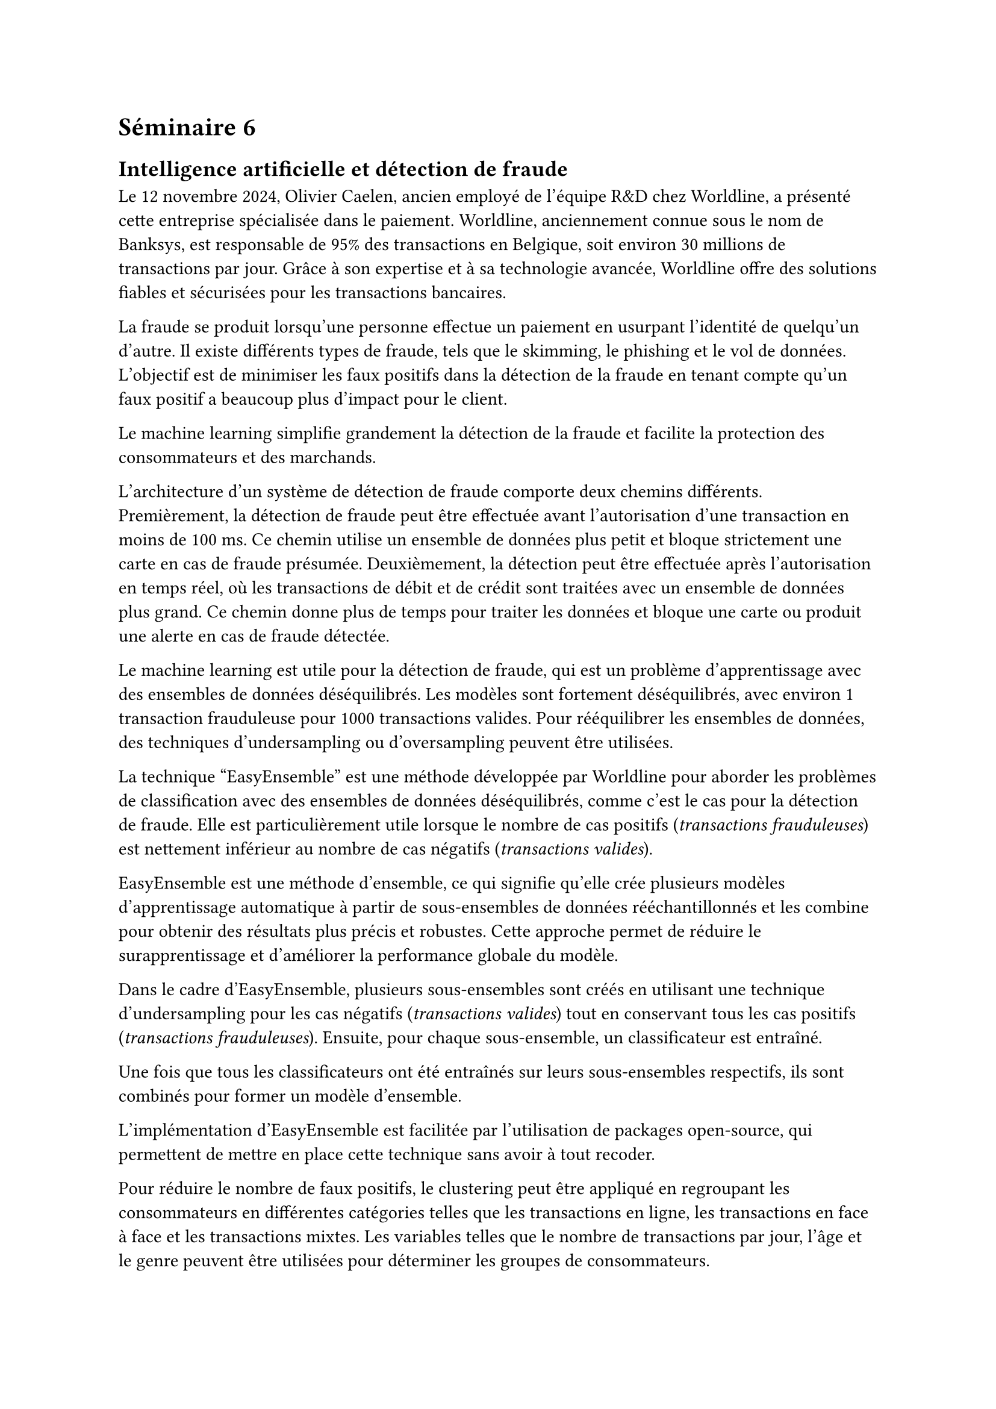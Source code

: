 = Séminaire 6

== Intelligence artificielle et détection de fraude

Le 12 novembre 2024,
#link("https://www.linkedin.com/in/oliviercaelen/")[Olivier Caelen], ancien
employé de l'équipe R&D chez
#link("https://www.linkedin.com/company/worldlineglobal/")[Worldline], a
présenté cette entreprise spécialisée dans le paiement. Worldline, anciennement
connue sous le nom de Banksys, est responsable de 95% des transactions en
Belgique, soit environ 30 millions de transactions par jour. Grâce à son
expertise et à sa technologie avancée, Worldline offre des solutions fiables et
sécurisées pour les transactions bancaires.

La fraude se produit lorsqu'une personne effectue un paiement en usurpant
l'identité de quelqu'un d'autre. Il existe différents types de fraude, tels que
le skimming, le phishing et le vol de données. L'objectif est de minimiser les
faux positifs dans la détection de la fraude en tenant compte qu'un faux positif
a beaucoup plus d'impact pour le client.

Le machine learning simplifie grandement la détection de la fraude et facilite
la protection des consommateurs et des marchands.

L'architecture d'un système de détection de fraude comporte deux chemins
différents. Premièrement, la détection de fraude peut être effectuée avant
l'autorisation d'une transaction en moins de 100 ms. Ce chemin utilise un
ensemble de données plus petit et bloque strictement une carte en cas de fraude
présumée. Deuxièmement, la détection peut être effectuée après l'autorisation en
temps réel, où les transactions de débit et de crédit sont traitées avec un
ensemble de données plus grand. Ce chemin donne plus de temps pour traiter les
données et bloque une carte ou produit une alerte en cas de fraude détectée.

Le machine learning est utile pour la détection de fraude, qui est un problème
d'apprentissage avec des ensembles de données déséquilibrés. Les modèles sont
fortement déséquilibrés, avec environ 1 transaction frauduleuse pour 1000
transactions valides. Pour rééquilibrer les ensembles de données, des techniques
d'undersampling ou d'oversampling peuvent être utilisées.

La technique "EasyEnsemble" est une méthode développée par Worldline pour
aborder les problèmes de classification avec des ensembles de données
déséquilibrés, comme c'est le cas pour la détection de fraude. Elle est
particulièrement utile lorsque le nombre de cas positifs
(_transactions frauduleuses_) est nettement inférieur au nombre de cas négatifs
(_transactions valides_).

EasyEnsemble est une méthode d'ensemble, ce qui signifie qu'elle crée plusieurs
modèles d'apprentissage automatique à partir de sous-ensembles de données
rééchantillonnés et les combine pour obtenir des résultats plus précis et
robustes. Cette approche permet de réduire le surapprentissage et d'améliorer la
performance globale du modèle.

Dans le cadre d'EasyEnsemble, plusieurs sous-ensembles sont créés en utilisant
une technique d'undersampling pour les cas négatifs (_transactions valides_) tout
en conservant tous les cas positifs (_transactions frauduleuses_). Ensuite, pour
chaque sous-ensemble, un classificateur est entraîné.

Une fois que tous les classificateurs ont été entraînés sur leurs sous-ensembles
respectifs, ils sont combinés pour former un modèle d'ensemble.

L'implémentation d'EasyEnsemble est facilitée par l'utilisation de packages
open-source, qui permettent de mettre en place cette technique sans avoir à tout
recoder.

Pour réduire le nombre de faux positifs, le clustering peut être appliqué en
regroupant les consommateurs en différentes catégories telles que les
transactions en ligne, les transactions en face à face et les transactions
mixtes. Les variables telles que le nombre de transactions par jour, l'âge et le
genre peuvent être utilisées pour déterminer les groupes de consommateurs.

Cette présentation fût dense et intéressante. La détection de fraude est un
sujet important et complexe, et le machine learning joue un rôle crucial dans
l'amélioration de la précision et de l'efficacité de ces systèmes.

